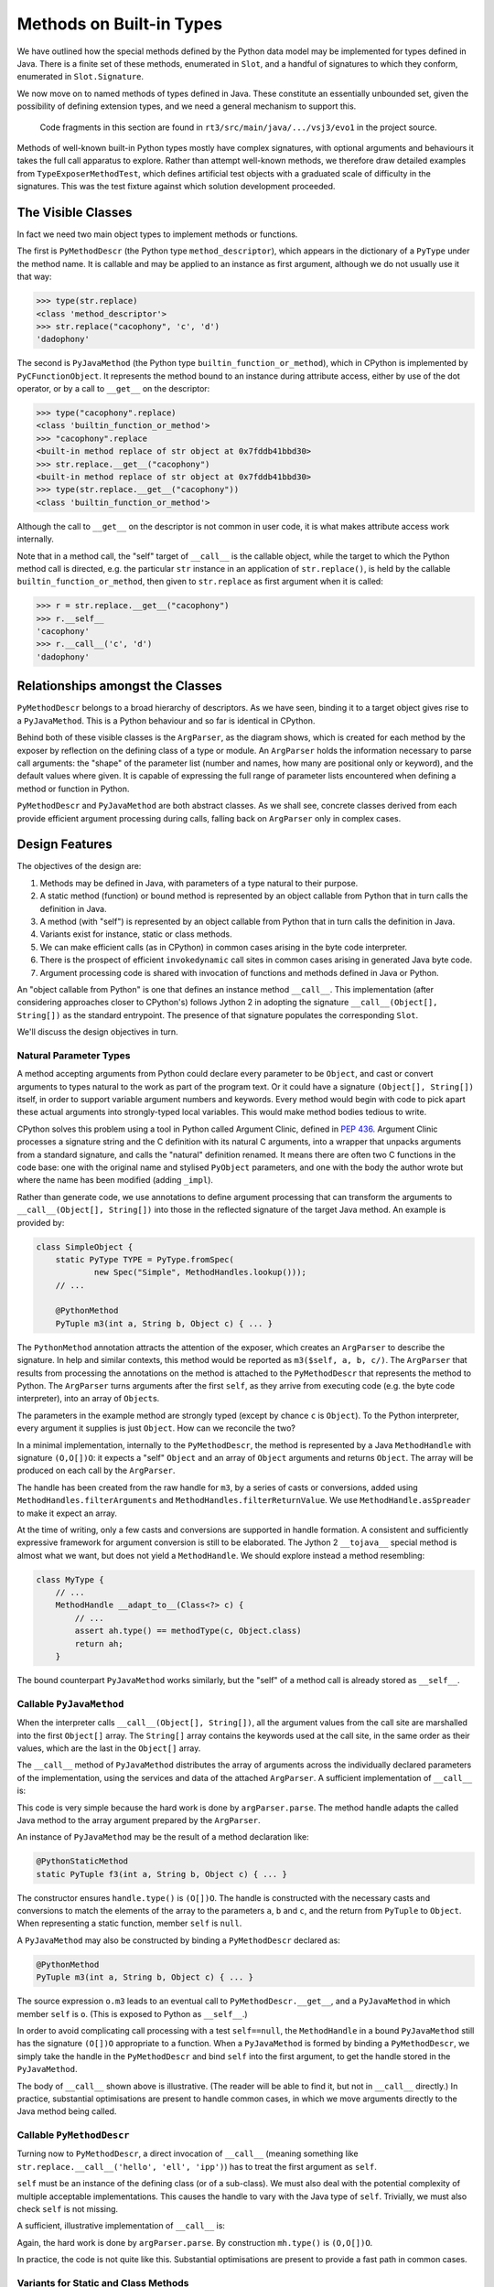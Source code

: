 ..  plain-java-object/built-in-methods.rst

.. _Built-in-methods:

Methods on Built-in Types
#########################

We have outlined how the special methods defined by the Python data model
may be implemented for types defined in Java.
There is a finite set of these methods, enumerated in ``Slot``,
and a handful of signatures to which they conform,
enumerated in ``Slot.Signature``.

We now move on to named methods of types defined in Java.
These constitute an essentially unbounded set,
given the possibility of defining extension types,
and we need a general mechanism to support this.

    Code fragments in this section are found in
    ``rt3/src/main/java/.../vsj3/evo1``
    in the project source.

Methods of well-known built-in Python types mostly have complex signatures,
with optional arguments and behaviours
it takes the full call apparatus to explore.
Rather than attempt well-known methods,
we therefore draw detailed examples from ``TypeExposerMethodTest``,
which defines artificial test objects
with a graduated scale of difficulty in the signatures.
This was the test fixture against which solution development proceeded.

The Visible Classes
*******************

In fact we need two main object types to implement methods or functions.

The first is
``PyMethodDescr`` (the Python type ``method_descriptor``),
which appears in the dictionary of a ``PyType`` under the method name.
It is callable and may be applied to an instance as first argument,
although we do not usually use it that way:

>>> type(str.replace)
<class 'method_descriptor'>
>>> str.replace("cacophony", 'c', 'd')
'dadophony'

The second is
``PyJavaMethod`` (the Python type ``builtin_function_or_method``),
which in CPython is implemented by ``PyCFunctionObject``.
It represents the method bound to an instance during attribute access,
either by use of the dot operator,
or by a call to ``__get__`` on the descriptor:

>>> type("cacophony".replace)
<class 'builtin_function_or_method'>
>>> "cacophony".replace
<built-in method replace of str object at 0x7fddb41bbd30>
>>> str.replace.__get__("cacophony")
<built-in method replace of str object at 0x7fddb41bbd30>
>>> type(str.replace.__get__("cacophony"))
<class 'builtin_function_or_method'>

Although the call to ``__get__`` on the descriptor
is not common in user code,
it is what makes attribute access work internally.

Note that in a method call,
the "self" target of ``__call__`` is the callable object,
while the target to which the Python method call is directed,
e.g. the particular ``str`` instance
in an application of ``str.replace()``,
is held by the callable ``builtin_function_or_method``,
then given to ``str.replace`` as first argument when it is called:

>>> r = str.replace.__get__("cacophony")
>>> r.__self__
'cacophony'
>>> r.__call__('c', 'd')
'dadophony'


Relationships amongst the Classes
*********************************

``PyMethodDescr`` belongs to a broad hierarchy of descriptors.
As we have seen,
binding it to a target object gives rise to a ``PyJavaMethod``.
This is a Python behaviour and so far is identical in CPython.

..  uml::
    :caption: Classes supporting method definition

    abstract class Descriptor {
        name : String
        objclass : PyType
    }

    abstract class MethodDescriptor {
    }
    Descriptor <|-- MethodDescriptor

    class ArgParser {
        name : String
        argNames : String[]
    }

    abstract class PyJavaMethod {
        module : String
        handle : MethodHandle
        ~__call__() : Object
    }
    PyJavaMethod -right-> ArgParser : argParser
    PyJavaMethod -left-> Object : self

    abstract class PyMethodDescr {
        signature : MethodSignature
        method : MethodHandle
        ~__get__() : PyJavaMethod
        ~__call__() : Object
    }
    MethodDescriptor <|-- PyMethodDescr
    PyMethodDescr -right-> ArgParser : argParser
    PyMethodDescr ..> PyJavaMethod : <<creates>>

Behind both of these visible classes is the ``ArgParser``,
as the diagram shows,
which is created for each method by the exposer by reflection
on the defining class of a type or module.
An ``ArgParser`` holds the information necessary to parse call arguments:
the "shape" of the parameter list
(number and names, how many are positional only or keyword),
and the default values where given.
It is capable of expressing the full range of parameter lists
encountered when defining a method or function in Python.

``PyMethodDescr`` and ``PyJavaMethod`` are both abstract classes.
As we shall see,
concrete classes derived from each
provide efficient argument processing during calls,
falling back on ``ArgParser`` only in complex cases.


Design Features
***************

The objectives of the design are:

#.  Methods may be defined in Java,
    with parameters of a type natural to their purpose.

#.  A static method (function) or bound method
    is represented by an object callable from Python
    that in turn calls the definition in Java.

#.  A method (with "self")
    is represented by an object callable from Python
    that in turn calls the definition in Java.

#.  Variants exist for instance, static or class methods.

#.  We can make efficient calls (as in CPython)
    in common cases arising in the byte code interpreter.

#.  There is the prospect of efficient ``invokedynamic`` call sites
    in common cases arising in generated Java byte code.

#.  Argument processing code is shared with invocation of
    functions and methods defined in Java or Python.

An "object callable from Python" is one that defines
an instance method ``__call__``.
This implementation
(after considering approaches closer to CPython's)
follows Jython 2 in adopting
the signature ``__call__(Object[], String[])``
as the standard entrypoint.
The presence of that signature populates the corresponding ``Slot``.

We'll discuss the design objectives in turn.


Natural Parameter Types
=======================

A method accepting arguments from Python
could declare every parameter to be ``Object``,
and cast or convert arguments to types natural to the work
as part of the program text.
Or it could have a signature ``(Object[], String[])``
itself, in order to support variable argument numbers and keywords.
Every method would begin with code to pick apart these actual arguments
into strongly-typed local variables.
This would make method bodies tedious to write.

CPython solves this problem using a tool in Python
called Argument Clinic, defined in :pep:`436`.
Argument Clinic processes a signature string and
the C definition with its natural C arguments,
into a wrapper that unpacks arguments from a standard signature,
and calls the "natural" definition renamed.
It means there are often two C functions in the code base:
one with the original name and stylised ``PyObject`` parameters,
and one with the body the author wrote
but where the name has been modified (adding ``_impl``).

Rather than generate code,
we use annotations to define argument processing
that can transform the arguments to ``__call__(Object[], String[])``
into those in the reflected signature of the target Java method.
An example is provided by:

..  code-block:: java

    class SimpleObject {
        static PyType TYPE = PyType.fromSpec(
                new Spec("Simple", MethodHandles.lookup()));
        // ...

        @PythonMethod
        PyTuple m3(int a, String b, Object c) { ... }

The ``PythonMethod`` annotation attracts the attention of the exposer,
which creates an ``ArgParser`` to describe the signature.
In help and similar contexts,
this method would be reported as ``m3($self, a, b, c/)``.
The ``ArgParser`` that results from processing the annotations on the method
is attached to the ``PyMethodDescr`` that represents the method to Python.
The ``ArgParser`` turns arguments after the first ``self``,
as they arrive from executing code (e.g. the byte code interpreter),
into an array of ``Object``\s.

The parameters in the example method are strongly typed
(except by chance ``c`` is ``Object``).
To the Python interpreter, every argument it supplies is just ``Object``.
How can we reconcile the two?

In a minimal implementation,
internally to the ``PyMethodDescr``,
the method is represented by a Java ``MethodHandle``
with signature ``(O,O[])O``:
it expects a "self" ``Object`` and an array of ``Object`` arguments
and returns ``Object``.
The array will be produced on each call by the ``ArgParser``.

The handle has been created from the raw handle for ``m3``,
by a series of casts or conversions,
added using ``MethodHandles.filterArguments``
and ``MethodHandles.filterReturnValue``.
We use ``MethodHandle.asSpreader`` to make it expect an array.

At the time of writing,
only a few casts and conversions are supported in handle formation.
A consistent and sufficiently expressive framework for argument conversion
is still to be elaborated.
The Jython 2 ``__tojava__`` special method is almost what we want,
but does not yield a ``MethodHandle``.
We should explore instead a method resembling:

..  code-block:: java

    class MyType {
        // ...
        MethodHandle __adapt_to__(Class<?> c) {
            // ...
            assert ah.type() == methodType(c, Object.class)
            return ah;
        }

The bound counterpart ``PyJavaMethod`` works similarly,
but the "self" of a method call is already stored as ``__self__``.


Callable ``PyJavaMethod``
=========================

When the interpreter calls ``__call__(Object[], String[])``,
all the argument values from the call site
are marshalled into the first ``Object[]`` array.
The ``String[]`` array contains the keywords used at the call site,
in the same order as their values,
which are the last in the ``Object[]`` array.

The ``__call__`` method of ``PyJavaMethod``
distributes the array of arguments across
the individually declared parameters of the implementation,
using the services and data of the attached ``ArgParser``.
A sufficient implementation of ``__call__`` is:

..  code-block:: java
    :emphasize-lines: 12-16

    public class PyJavaMethod implements CraftedPyObject {

        /** The type of Python object this class implements. */
        static final PyType TYPE = PyType.fromSpec( //
                new PyType.Spec("builtin_function_or_method",
                        MethodHandles.lookup()));
        //...
        final Object self;
        final MethodHandle handle;
        final ArgParser argParser;
        //...
        public Object __call__(Object[] args, String[] names)
                throws TypeError, Throwable {
            Object[] frame = argParser.parse(args, names);
            return handle.invokeExact(frame);
        }
        //...
    }

This code is very simple because the hard work is done by ``argParser.parse``.
The method handle adapts the called Java method to the array argument
prepared by the ``ArgParser``.

An instance of ``PyJavaMethod`` may be the result of a
method declaration like:

..  code-block:: java

        @PythonStaticMethod
        static PyTuple f3(int a, String b, Object c) { ... }

The constructor ensures ``handle.type()`` is ``(O[])O``.
The handle is constructed with the necessary casts and conversions
to match the elements of the array to the parameters ``a``, ``b`` and ``c``,
and the return from ``PyTuple`` to ``Object``.
When representing a static function, member ``self`` is ``null``.

A ``PyJavaMethod`` may also be constructed by binding a ``PyMethodDescr``
declared as:

..  code-block:: java

        @PythonMethod
        PyTuple m3(int a, String b, Object c) { ... }

The source expression ``o.m3`` leads to
an eventual call to ``PyMethodDescr.__get__``,
and a ``PyJavaMethod`` in which member ``self`` is ``o``.
(This is exposed to Python as ``__self__``.)

In order to avoid complicating call processing with a test ``self==null``,
the ``MethodHandle`` in a bound ``PyJavaMethod``
still has the signature ``(O[])O`` appropriate to a function.
When a ``PyJavaMethod`` is formed by binding a ``PyMethodDescr``,
we simply take the handle in the  ``PyMethodDescr``
and bind ``self`` into the first argument,
to get the handle stored in the ``PyJavaMethod``.

The body of ``__call__`` shown above is illustrative.
(The reader will be able to find it, but not in ``__call__`` directly.)
In practice,
substantial optimisations are present to handle common cases,
in which we move arguments directly to the Java method being called.


Callable ``PyMethodDescr``
==========================

Turning now to ``PyMethodDescr``,
a direct invocation of ``__call__``
(meaning something like ``str.replace.__call__('hello', 'ell', 'ipp')``)
has to treat the first argument as ``self``.

``self`` must be an instance of the defining class (or of a sub-class).
We must also deal with the potential complexity of multiple
acceptable implementations.
This causes the handle to vary with the Java type of ``self``.
Trivially, we must also check ``self`` is not missing.

A sufficient, illustrative implementation of ``__call__`` is:

..  code-block:: java
    :emphasize-lines: 8-23

    class PyMethodDescr extends MethodDescriptor {

        static final PyType TYPE = PyType.fromSpec(
                new PyType.Spec("method_descriptor", MethodHandles.lookup())
                        .flagNot(Flag.BASETYPE)
                        .flag(Flag.IS_METHOD_DESCR, Flag.IS_DESCR));
        // ...
        public Object __call__(Object[] args, String[] names)
                throws TypeError, Throwable {
            int m = args.length - 1, nk = names == null ? 0 : names.length;
            if (m < nk) {
                // Not even one argument (self) given by position
                throw new TypeError(DESCRIPTOR_NEEDS_ARGUMENT, name,
                        objclass.name);
            } else {
                // Call this with self and rest of args separately.
                Object self = args[0];
                MethodHandle mh = getHandle(self);
                // Parse args without the leading element self
                Object[] frame = argParser.parse(args, 1, m, names);
                return mh.invokeExact(self, frame);
            }
        }
        // ...
    }

Again, the hard work is done by ``argParser.parse``.
By construction ``mh.type()`` is ``(O,O[])O``.

In practice, the code is not quite like this.
Substantial optimisations are present to provide a fast path in common cases.


Variants for Static and Class Methods
=====================================

We have demonstrated in passing already how ``PyJavaMethod`` represents
a Java ``static`` method,
as well as arising from a method binding.
When encountered in the context of a built-in type,
this becomes an entry in the dictionary of that type,
and so we have a Python static method.
Examples from the interpreter are:

    >>> bytes.__dict__['fromhex'] # METH_CLASS
    <method 'fromhex' of 'bytes' objects>
    >>> bytes.__dict__['maketrans'] # METH_STATIC
    <staticmethod object at 0x0000024B67890250>

At the time of writing class methods are not implemented.


Efficient calls from CPython byte code
======================================

The account we have given so far of the construction of
``PyMethodDescr`` and ``PyJavaMethod``,
and how we implement ``__call__`` in them,
is a simplified one.
It works that way only when the call is sufficiently complicated
that we must give up on optimisations.

CPython contains several optimisations in
the objects that implement method descriptors and functions,
and its compiler generates byte code to take advantage of them.
As we wish to execute this CPython byte code,
either we must implement corresponding optimised mechanisms,
or interpret these sequences into a standard ``__call__``.
We choose the former,
since the mechanism to support CPython optimised calls
is also a big step towards optimisation of Java call sites.

The standard call signature in CPython,
if we were to adopt it in Java,
would be ``Object __call__(PyTuple args, PyDict kwargs)``.
This corresponds directly to the ``CALL_FUNCTION_EX`` opcode
which CPython now only generates in complicated cases:

..  code-block:: text

    # f(*(x, y), **{j:42, k:z})
      1           0 LOAD_NAME                0 (f)
                  2 LOAD_NAME                1 (x)
                  4 LOAD_NAME                2 (y)
                  6 BUILD_TUPLE              2
                  8 LOAD_NAME                3 (j)
                 10 LOAD_CONST               0 (42)
                 12 LOAD_NAME                4 (k)
                 14 LOAD_NAME                5 (z)
                 16 BUILD_MAP                2
                 18 CALL_FUNCTION_EX         1
                 20 RETURN_VALUE

In order to support this,
the CPython byte code support (in ``Callables.java``) includes
``call(Object callable, PyTuple argTuple, PyDict kwDict)``.


Calling a ``PyJavaMethod`` as a function
----------------------------------------

When the call is simpler,
CPython generates simpler byte code.
Suppose we consider calling the function ``f3`` defined in outline above.
CPython pushes the arguments onto the interpreter stack
and executes ``CALL_FUNCTION``,
telling it there are 3 arguments.

..  code-block:: text

    # f3(42, 'hello', 3.21)
      1           0 LOAD_NAME                0 (f3)
                  2 LOAD_CONST               0 (42)
                  4 LOAD_CONST               1 ('hello')
                  6 LOAD_CONST               2 (3.21)
                  8 CALL_FUNCTION            3
                 10 RETURN_VALUE

We implement ``CALL_FUNCTION`` like this (with many details left out):

..  code-block:: java

    class CPython38Frame extends PyFrame<CPython38Code> {
        // ...
        @Override
        Object eval() {
            // Evaluation stack and index
            final Object[] s = valuestack;
            int sp = this.stacktop;
            // ...
                        case Opcode.CALL_FUNCTION:
                            // Call with positional args only. Stack:
                            // f | arg[n] | -> res |
                            // ------------^sp -----^sp
                            oparg |= opword & 0xff; // = n # of args
                            sp -= oparg + 1;
                            s[sp] = Callables.vectorcall(s[sp++], s, sp,
                                    oparg);
                            oparg = 0;
                            break;

Following the motion of ``sp`` in this snippet
may tax the reader's understanding of expression evaluation in Java.
The result is placed in the stack location where ``f`` was
and the ``sp`` passed in indexes ``arg[0]``.
Thus, ``Callables.vectorcall`` is pointed at a slice of the stack
containing the arguments.

In the case of a built-in,
``f`` will be a ``PyJavaMethod``,
which is a class that implements the interface ``FastCall``,
and so we take the fast path in the following method:

..  code-block:: java

    class Callables extends Abstract {
        // ...
        static Object vectorcall(Object callable, Object[] stack, int start,
                int nargs) throws TypeError, Throwable {
            if (callable instanceof FastCall) {
                // Fast path recognising optimised callable
                FastCall fast = (FastCall)callable;
                try {
                    return fast.vectorcall(stack, start, nargs);
                } catch (ArgumentError ae) {
                    // Demand a proper TypeError.
                    throw fast.typeError(ae, stack, start, nargs);
                }
            }
            // Slow path by converting stack to ephemeral array
            Object[] args = Arrays.copyOfRange(stack, start, start + nargs);
            return call(callable, args, NO_KEYWORDS);
        }

The interface ``FastCall``
provides a default implementation for ``vectorcall`` like this:

..  code-block:: java

    interface FastCall {
        // ...
        default Object vectorcall(Object[] s, int p, int n)
                throws ArgumentError, Throwable {
            switch (n) {
                case 0:
                    return call();
                case 1:
                    return call(s[p]);
                case 2:
                    return call(s[p++], s[p]);
                case 3:
                    return call(s[p++], s[p++], s[p]);
                case 4:
                    return call(s[p++], s[p++], s[p++], s[p]);
                default:
                    return call(Arrays.copyOfRange(s, p, p + n));
            }
        }

This unpacks the 3 arguments in our example onto the Java stack,
for a specialised 3-argument ``call`` method.

``PyMethodDescr`` and ``PyJavaMethod``
are both abstract classes.
Concrete classes derived from each
provide efficient argument processing during calls,
falling back on ``ArgParser`` only in complex cases.
When we constructed the ``PyJavaMethod`` representation of ``f3``,
we actually created an instance of a sub-class ``PyJavaMethod.O3``,
guided by the description in the ``ArgParser`` for ``f3``,
which tells us it takes 3 arguments given by position only.

The method handle expected in ``PyJavaMethod.O3``
has signature ``(O,O,O)O`` not ``(O[])O``, that is,
it performs the argument conversion but does not expect an array.
We do not therefore need ``ArgParser.parse``,
the utility that marshals arguments into an array.

Finally, ``PyJavaMethod.O3``
overrides ``FastCall.call(Object, Object, Object)`` like this:

..  code-block:: java

        private static class O3 extends AbstractPositional {
            // ...
            @Override
            public Object call(Object a0, Object a1, Object a2)
                    throws Throwable {
                return handle.invokeExact(a0, a1, a2);
            }

As we can see,
arguments from the CPython stack are moved to an invocation of
the embedded method handle with almost the minimum of data movement.
By this means we achieve what CPython does by keeping
``PyMethodDef`` as part of its structure
and interrogating its ``ml_flags`` field
(see ``_PyMethodDef_RawFastCallDict`` in ``call.c``).


Calling a ``PyMethodDescr`` as a method
---------------------------------------

CPython has another trick up its sleeve when it compiles a method call.
We'll treat this only briefly.

..  code-block:: text

    # o.m3(100, 'hello', 3.21)
      1           0 LOAD_NAME                0 (o)
                  2 LOAD_METHOD              1 (m3)
                  4 LOAD_CONST               0 (100)
                  6 LOAD_CONST               1 ('hello')
                  8 LOAD_CONST               2 (3.21)
                 10 CALL_METHOD              3
                 12 RETURN_VALUE

Here the CPython byte code attempts to avoid
creation of a bound method to represent ``o.m3``.
Where we might have had ``2 LOAD_ATTR 1 (m3)``,
we find instead ``2 LOAD_METHOD  1 (m3)``.

``LOAD_ATTR`` would have called ``PyMethodDescr.__get__``
and returned a bound ``PyJavaMethod``,
later called with ``CALL_FUNCTION``.

The special ``LOAD_METHOD`` looks up ``m3`` in ``type(o)``
and if it supports this method-calling protocol,
which a descriptor does,
``LOAD_METHOD`` leaves both ``o`` and ``type(o).m3`` on the stack.
If the lookup yields any other kind of object,
``LOAD_METHOD`` leaves a ``null`` and the result of ``LOAD_ATTR``
on the stack.

The other special opcode is ``CALL_METHOD``,
found where we might have expected ``CALL_FUNCTION``.

``CALL_METHOD`` examines the two entries
that ``LOAD_METHOD`` left on the stack.
If the ``null`` is present,
it behaves (almost) like ``CALL_FUNCTION 3``,
where the callable is the bound (or other non-descriptor) value.
Otherwise, it is dealing with an unbound descriptor
and ``o`` as the "self" argument to a call on ``PyMethodDescr``,
so it behaves (almost) like ``CALL_FUNCTION 4``.

We implement these opcodes in our CPython byte code interpreter.
Similar optimisations are available in ``PyMethodDescr``
to those described for ``PyJavaMethod``,
using sub-classes again to specialise based on the defining signature.


Prospect of efficient ``invokedynamic`` call sites
==================================================

When the interpreter calls ``__call__(Object[], String[])``,
all the argument values from the call site
are marshalled into the first ``Object[]`` array.
The ``String[]`` array contains the keywords used at the call site,
in the same order as their values,
which are placed  at the end of the ``Object[]`` array.
In principle,
a dynamic call site could accept this and
bind ``__call__`` on the incoming types.

It is worth noticing that the number of arguments
and the order of keywords (or their absence)
is determined entirely by the source code at the call site.
During compilation,
no knowledge is available about the object being called.

The several opcodes that CPython uses to make calls
may be mapped approximately to types of call site,
in the way we have indicated for unary and binary operations.
The types ``PyMethodDescr`` and ``PyJavaMethod``,
and their several implementing Java classes,
would be possible guard classes.

With compile-time knowledge of the number of arguments at the call site,
and whatever use is being made of keywords, tuple or dictionary,
the site may be specialised to certain numbers of arguments,
or to the absence of keywords,
a ``CALL0``, ``CALL1``, ``CALLN``, ``CALLVA``, and so on.
In complicated cases,
the site will be a general ``__call__``.

At run-time,
one may begin to specialise handles for the particular callables encountered.
Under a guard that has matched the sub-type of
``PyMethodDescr`` or ``PyJavaMethod`` presented,
it should be possible to bind the exact implementation of ``call``
that would have been selected.
If the guard can be on the instance of callable,
the exact method handle it holds could be bound to the site,
and even the default values of parameters not matched by arguments.

The site is now one that,
after argument conversions,
goes directly to the Java implementation.
Note that this relied on quite a few conditions holding.
In common cases they do,
but the guard applied at run-time has to take all of them into account.


Common Code with Python Methods
===============================

In the most general case,
processing supplied arguments to the declared parameter positions,
which is the job of ``ArgParser.parse``,
involves an intermediate array into which arguments are mapped.
This is the same process that we go through to populate
the first part of a stack frame,
when calling a function defined in Python.

We therefore use the same code to process a complex call to a built-in,
as we shall for calls to a Python method.
To be precise,
the parsing developed in VSJ2 to fill the interpreter frame,
has been repurposed in VSJ3,
where an interest in the uses of the ``MethodHandle``
has led us to a study of methods defined in Java,
before we try to re-introduce the ``PyFunction``.

Specialisations of ``PyMethodDescr`` and ``PyJavaMethod``,
possible when the signature is simple enough,
do not need to use ``ArgParser.parse`` on the main path
when processing a call.
However, if their validations fail
(e.g. of the number of arguments)
it is still ``ArgParse`` that generates the error message users see.

